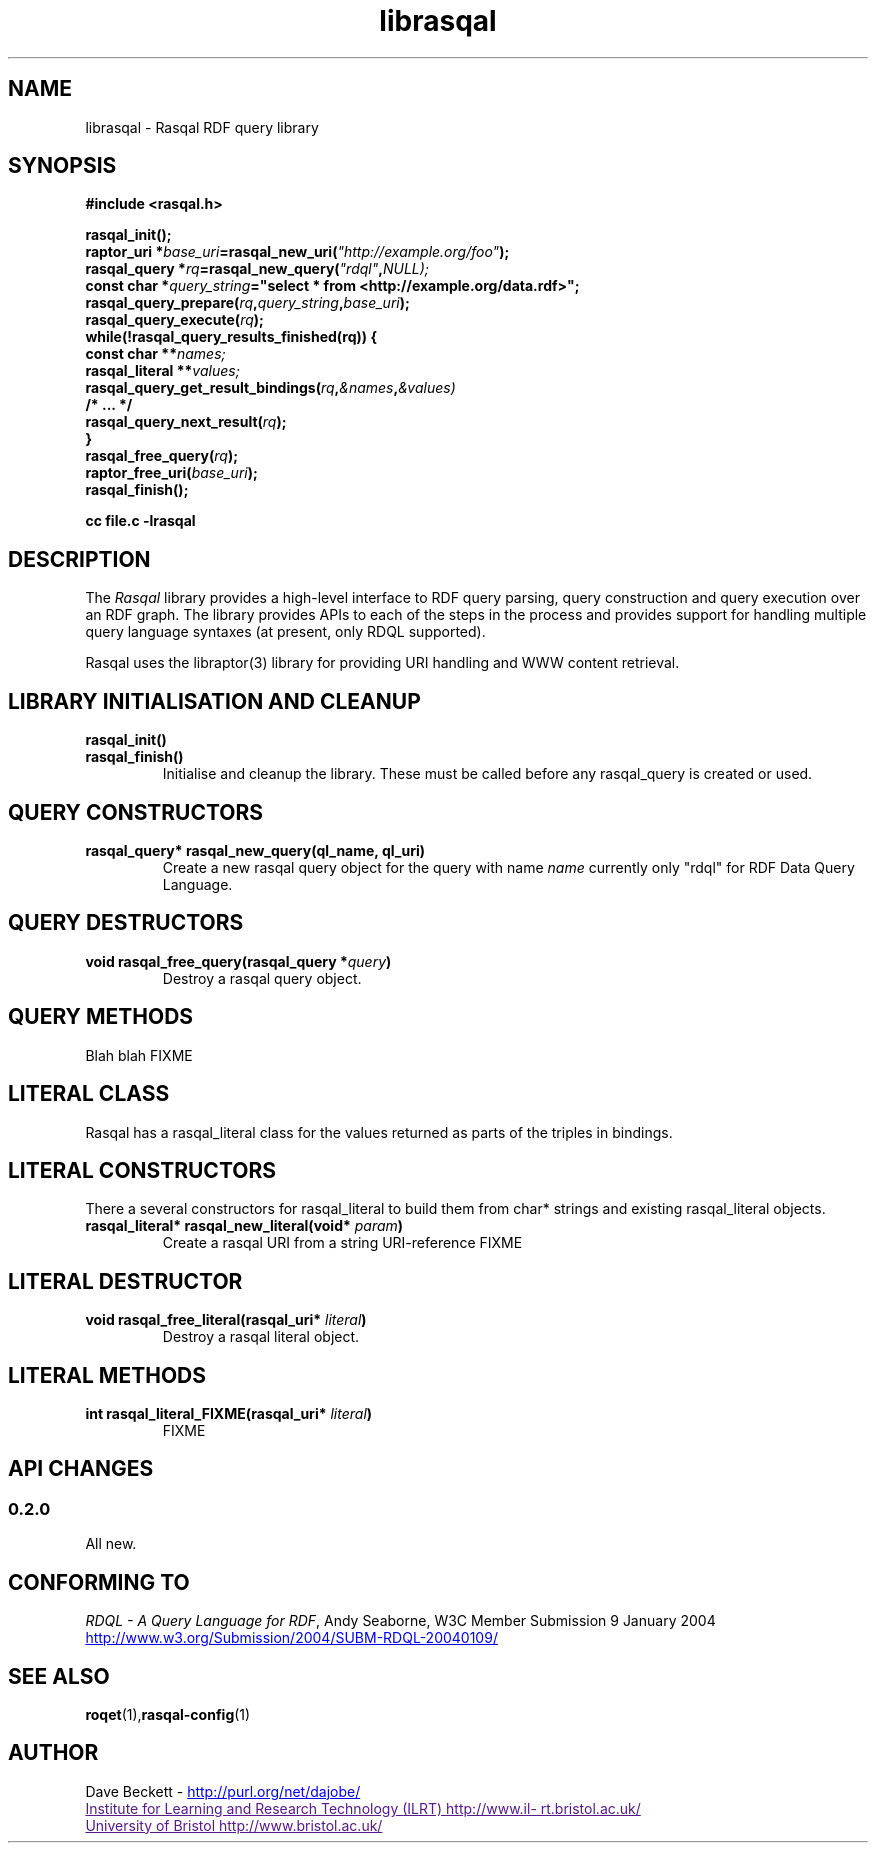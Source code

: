 .\"
.\" librasqal.3 - Rasqal library manual page
.\"
.\" $Id$
.\"
.\" Copyright (C) 2004 David Beckett - http://purl.org/net/dajobe/
.\" Institute for Learning and Research Technology - http://www.ilrt.bristol.ac.uk/
.\" University of Bristol - http://www.bristol.ac.uk/
.\"
.TH librasqal 3 "2004-04-27"
.\" Please adjust this date whenever revising the manpage.
.SH NAME
librasqal \- Rasqal RDF query library
.SH SYNOPSIS
.nf
.B #include <rasqal.h>
.br

.br
.BI rasqal_init();
.br
.BI "raptor_uri *" base_uri =rasqal_new_uri( "\(dqhttp://example.org/foo\(dq" );
.br
.BI "rasqal_query *" rq =rasqal_new_query( "\(dqrdql\(dq" , NULL);
.br
.BI "const char *" query_string "=\(dqselect * from <http://example.org/data.rdf>\(dq;"
.br
.BI rasqal_query_prepare( rq , query_string , base_uri );
.br
.BI rasqal_query_execute( rq );
.br
.BI "while(!rasqal_query_results_finished(rq))\ {"
.br
.BI "\ \ const char **" names;
.br
.BI "\ \ rasqal_literal **" values;
.br
.BI "\ \ rasqal_query_get_result_bindings(" rq , &names , &values)
.br
.BI "\ \ /* ... */"
.br
.BI "\ \ rasqal_query_next_result(" rq );
.br
.BI }
.br
.BI rasqal_free_query( rq );
.br
.BI raptor_free_uri( base_uri );
.br
.BI rasqal_finish();
.br

.B cc file.c -lrasqal
.br
.fi
.SH DESCRIPTION
The \fIRasqal\fR library provides a high-level interface to 
RDF query parsing, query construction and query execution over
an RDF graph.  The library provides APIs to each of the steps in
the process and provides support for handling multiple query language
syntaxes (at present, only RDQL supported).
.LP
Rasqal uses the libraptor(3) library for providing URI handling and
WWW content retrieval.
.LP
.SH LIBRARY INITIALISATION AND CLEANUP
.IP "\fBrasqal_init()\fR"
.IP "\fBrasqal_finish()\fR"
Initialise and cleanup the library.  These must be called before
any rasqal_query is created or used.
.SH QUERY CONSTRUCTORS
.IP "\fBrasqal_query* rasqal_new_query(ql_name, ql_uri)\fR"
Create a new rasqal query object for the query with name
\fIname\fR currently only "rdql" for
RDF Data Query Language.
.SH QUERY DESTRUCTORS
.IP "\fBvoid rasqal_free_query(rasqal_query *\fIquery\fB)\fR"
Destroy a rasqal query object.
.SH "QUERY METHODS"
Blah blah FIXME
.SH "LITERAL CLASS"
Rasqal has a rasqal_literal class for the values returned as parts of
the triples in bindings.  
.SH "LITERAL CONSTRUCTORS"
There a several constructors for rasqal_literal to build them from
char* strings and existing rasqal_literal objects.
.IP "\fBrasqal_literal* rasqal_new_literal(void* \fIparam\fB)\fR"
Create a rasqal URI from a string URI-reference
FIXME
.SH "LITERAL DESTRUCTOR"
.IP "\fBvoid rasqal_free_literal(rasqal_uri* \fIliteral\fB)\fR"
Destroy a rasqal literal object.
.SH "LITERAL METHODS"
.IP "\fBint rasqal_literal_FIXME(rasqal_uri* \fIliteral\fB)\fR"
FIXME
.SH API CHANGES
.SS 0.2.0
All new.
.br
.SH "CONFORMING TO"
\fIRDQL - A Query Language for RDF\fR, Andy Seaborne,
W3C Member Submission 9 January 2004
.UR http://www.w3.org/Submission/2004/SUBM-RDQL-20040109/
http://www.w3.org/Submission/2004/SUBM-RDQL-20040109/
.UE
.SH SEE ALSO
.BR roqet (1), rasqal-config (1)
.SH AUTHOR
Dave Beckett - 
.UR http://purl.org/net/dajobe/
http://purl.org/net/dajobe/
.UE
.br
.UR
Institute for Learning and Research Technology (ILRT)
http://www.ilrt.bristol.ac.uk/
.UE
.br
.UR
University of Bristol
http://www.bristol.ac.uk/
.UE
